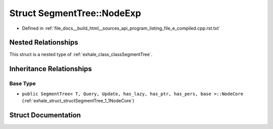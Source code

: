 .. _exhale_struct_structSegmentTree_1_1NodeExp:

Struct SegmentTree::NodeExp
===========================

- Defined in :ref:`file_docs__build_html__sources_api_program_listing_file_e_compiled.cpp.rst.txt`


Nested Relationships
--------------------

This struct is a nested type of :ref:`exhale_class_classSegmentTree`.


Inheritance Relationships
-------------------------

Base Type
*********

- ``public SegmentTree< T, Query, Update, has_lazy, has_ptr, has_pers, base >::NodeCore`` (:ref:`exhale_struct_structSegmentTree_1_1NodeCore`)


Struct Documentation
--------------------


.. doxygenstruct:: SegmentTree::NodeExp
   :members:
   :protected-members:
   :undoc-members: